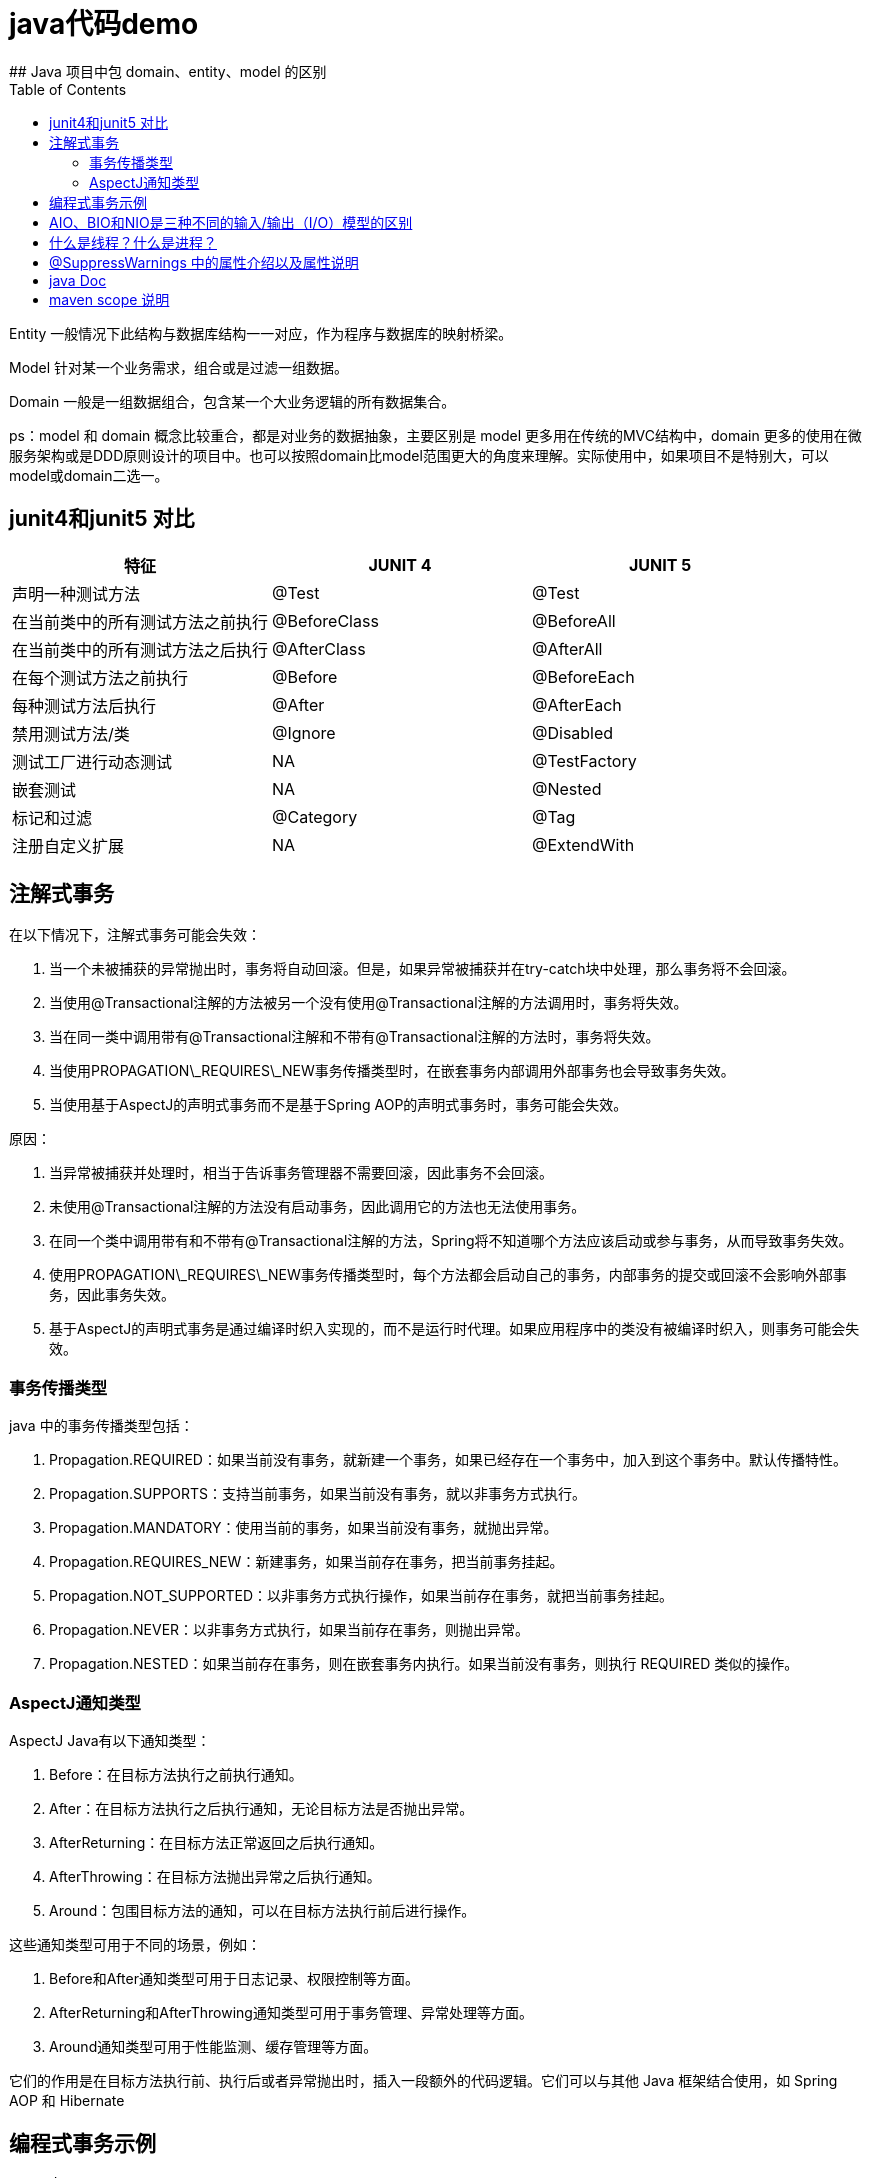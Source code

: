 # java代码demo
:toc:
## Java 项目中包 domain、entity、model 的区别

Entity 一般情况下此结构与数据库结构一一对应，作为程序与数据库的映射桥梁。

Model 针对某一个业务需求，组合或是过滤一组数据。

Domain 一般是一组数据组合，包含某一个大业务逻辑的所有数据集合。

ps：model 和 domain 概念比较重合，都是对业务的数据抽象，主要区别是 model 更多用在传统的MVC结构中，domain 更多的使用在微服务架构或是DDD原则设计的项目中。也可以按照domain比model范围更大的角度来理解。实际使用中，如果项目不是特别大，可以model或domain二选一。

## junit4和junit5 对比

|===
| 特征               | JUNIT 4        | JUNIT 5

| 声明一种测试方法
| @Test
| @Test

| 在当前类中的所有测试方法之前执行
| @BeforeClass
| @BeforeAll

| 在当前类中的所有测试方法之后执行
| @AfterClass
| @AfterAll

| 在每个测试方法之前执行
| @Before
| @BeforeEach

| 每种测试方法后执行
| @After
| @AfterEach

| 禁用测试方法/类
| @Ignore
| @Disabled

| 测试工厂进行动态测试
| NA
| @TestFactory

| 嵌套测试
| NA
| @Nested

| 标记和过滤
| @Category
| @Tag

| 注册自定义扩展
| NA
| @ExtendWith
|===

## 注解式事务

在以下情况下，注解式事务可能会失效：

1. 当一个未被捕获的异常抛出时，事务将自动回滚。但是，如果异常被捕获并在try-catch块中处理，那么事务将不会回滚。
2. 当使用@Transactional注解的方法被另一个没有使用@Transactional注解的方法调用时，事务将失效。
3. 当在同一类中调用带有@Transactional注解和不带有@Transactional注解的方法时，事务将失效。
4. 当使用PROPAGATION\_REQUIRES\_NEW事务传播类型时，在嵌套事务内部调用外部事务也会导致事务失效。
5. 当使用基于AspectJ的声明式事务而不是基于Spring AOP的声明式事务时，事务可能会失效。

原因：

1. 当异常被捕获并处理时，相当于告诉事务管理器不需要回滚，因此事务不会回滚。
2. 未使用@Transactional注解的方法没有启动事务，因此调用它的方法也无法使用事务。
3. 在同一个类中调用带有和不带有@Transactional注解的方法，Spring将不知道哪个方法应该启动或参与事务，从而导致事务失效。
4. 使用PROPAGATION\_REQUIRES\_NEW事务传播类型时，每个方法都会启动自己的事务，内部事务的提交或回滚不会影响外部事务，因此事务失效。
5. 基于AspectJ的声明式事务是通过编译时织入实现的，而不是运行时代理。如果应用程序中的类没有被编译时织入，则事务可能会失效。

### 事务传播类型

java 中的事务传播类型包括：

1. Propagation.REQUIRED：如果当前没有事务，就新建一个事务，如果已经存在一个事务中，加入到这个事务中。默认传播特性。
2. Propagation.SUPPORTS：支持当前事务，如果当前没有事务，就以非事务方式执行。
3. Propagation.MANDATORY：使用当前的事务，如果当前没有事务，就抛出异常。
4. Propagation.REQUIRES_NEW：新建事务，如果当前存在事务，把当前事务挂起。
5. Propagation.NOT_SUPPORTED：以非事务方式执行操作，如果当前存在事务，就把当前事务挂起。
6. Propagation.NEVER：以非事务方式执行，如果当前存在事务，则抛出异常。
7. Propagation.NESTED：如果当前存在事务，则在嵌套事务内执行。如果当前没有事务，则执行 REQUIRED 类似的操作。

### AspectJ通知类型

AspectJ Java有以下通知类型：

1. Before：在目标方法执行之前执行通知。
2. After：在目标方法执行之后执行通知，无论目标方法是否抛出异常。
3. AfterReturning：在目标方法正常返回之后执行通知。
4. AfterThrowing：在目标方法抛出异常之后执行通知。
5. Around：包围目标方法的通知，可以在目标方法执行前后进行操作。

这些通知类型可用于不同的场景，例如：

1. Before和After通知类型可用于日志记录、权限控制等方面。
2. AfterReturning和AfterThrowing通知类型可用于事务管理、异常处理等方面。
3. Around通知类型可用于性能监测、缓存管理等方面。

它们的作用是在目标方法执行前、执行后或者异常抛出时，插入一段额外的代码逻辑。它们可以与其他 Java 框架结合使用，如 Spring AOP 和 Hibernate

## 编程式事务示例

```Java

@Service
public class UserService {

    @Autowired
    private TransactionTemplate transactionTemplate;

    @Autowired
    private UserMapper userMapper;

    public void createUser(User user) {
        transactionTemplate.execute(new TransactionCallbackWithoutResult() {
            @Override
            protected void doInTransactionWithoutResult(TransactionStatus status) {
                try {
                    userMapper.insert(user);
                } catch (Exception e) {
                    status.setRollbackOnly();
                    throw new RuntimeException("Failed to create user", e);
                }
            }
        });
    }
}

```

## AIO、BIO和NIO是三种不同的输入/输出（I/O）模型的区别

```text
AIO、BIO和NIO是三种不同的输入/输出（I/O）模型，它们在实现方式和性能上有一些区别:
BIO:这是同步且阻塞的通信模式，使用比较传统，模式简单，但并发处理能力低，通信耗时，并依赖网速。在一个连接请求到达服务器时，需要启动一个线程进行处理，直到IO操作完成，用户进程才能运行。如果在这个连接过程中没有任何事情发生，会导致不必要的线程开销。

NIO:这是一种非阻塞同步的通信模式。线程发起io请求后，立即返回（非阻塞io）。用户线程不阻塞等待，但是需要定时轮询检查数据是否就绪。当数据就绪后，用户线程将数据从用户空间写入socket空间，或从socket空间读取数据到用户空间（同步）。由于不停地轮询，会造成不必要的CPU资源的浪费。

AIO:这是异步非阻塞的IO。客户端的I/O请求都是由OS先完成了再通知服务器启动一个线程进行处理。在此之前，需要了解一下同步和异步，阻塞与非阻塞。阻塞与非阻塞是针对进程在访问数据的时候，根据IO操作的就绪状态采取的不同方式。阻塞方式下IO函数将一直等待；非阻塞方式下，IO函数会立即返回一个状态值。
```

## 什么是线程？什么是进程？

```text
线程是程序执行的最小单位，它是进程的一个执行流。
线程是进程内的一个执行路径，每个线程拥有独立的运行栈和程序计数器（PC），线程切换开销小。
同一类线程共享代码和数据空间，每个线程有独立的运行栈和程序计数器（PC）。
一个进程可以包含多个线程，这些线程可以并发执行。

进程是资源（如CPU、内存等）分配的基本单位，它是程序执行时的一个实例。
当程序运行时，系统会为它创建一个进程，并分配资源。
进程拥有独立的代码和数据空间（进程上下文），进程间的切换会有较大的开销。
每个进程都包含1-n个线程，这些线程共享进程所拥有的全部资源。
```

## @SuppressWarnings 中的属性介绍以及属性说明

```
all，抑制所有警告
boxing，抑制与封装/拆装作业相关的警告
cast，抑制与强制转型作业相关的警告
dep-ann，抑制与淘汰注释相关的警告
deprecation，抑制与淘汰的相关警告
fallthrough，抑制与switch陈述式中遗漏break相关的警告
finally，抑制与未传回finally区块相关的警告
hiding，抑制与隐藏变数的区域变数相关的警告
incomplete-switch，抑制与switch陈述式(enum case)中遗漏项目相关的警告
javadoc，抑制与javadoc相关的警告
nls，抑制与非nls字串文字相关的警告
null，抑制与空值分析相关的警告
rawtypes，抑制与使用raw类型相关的警告
resource，抑制与使用Closeable类型的资源相关的警告
restriction，抑制与使用不建议或禁止参照相关的警告
serial，抑制与可序列化的类别遗漏serialVersionUID栏位相关的警告
static-access，抑制与静态存取不正确相关的警告
static-method，抑制与可能宣告为static的方法相关的警告
super，抑制与置换方法相关但不含super呼叫的警告
synthetic-access，抑制与内部类别的存取未最佳化相关的警告
sync-override，抑制因为置换同步方法而遗漏同步化的警告
unchecked，抑制与未检查的作业相关的警告
unqualified-field-access，抑制与栏位存取不合格相关的警告
unused，抑制与未用的程式码及停用的程式码相关的警告
版权声明：本文为CSDN博主「兮动人」的原创文章，遵循CC 4.0 BY-SA版权协议，转载请附上原文出处链接及本声明。
原文链接：https://blog.csdn.net/qq_41684621/article/details/123807986
```
## java Doc


|===
|标签  |描述 |示例

|@author
|标识一个类的作者
|@author xxx

|@deprecated
|指名一个过期的类或成员
|@deprecated xxx

|{@docRoot}
|在生成的 HTML 文档中插入一个指向整个文档根目录的链接。这通常用于创建指向其他文档或外部资源的链接。
|{@docRoot} /other-document.html 有更多的信息。

|@exception
|标志一个类抛出的异常
|@exception 异常名称 xxx

|{@inheritDoc}
|从直接父类继承的注释
|Inherits a comment from the immediate surperclass.

|{@link}
|插入一个到另一个主题的链接
|{@link name text}

|{@linkplain}
|插入一个到另一个主题的链接，但是该链接显示纯文本字体
|{@linkplain OtherClass} 是另一个类。

|@param
|说明一个方法的参数
|@param 参数名称 xx

|@return
|说明返回值类型
|@return xxx

|@see
|指定一个到另一个主题的链接
|@see xxx

|@serial
|说明一个序列化属性
|@serial xxx

|@serialData
|说明通过writeObject( ) 和 writeExternal( )方法写的数据
|@serialData xxx

|@serialField
|说明一个ObjectStreamField组件
|@serialField xxxx

|@since
|标记当引入一个特定的变化时
|@since xx

|@throws
|和 @exception标签一样.
|@throws 标记与@exception标记具有相同的含义。
|===

## maven scope 说明

|===
|scope  |说明 |是否包含在最终构建产物中
|compile
|编译依赖，对于项目来说是必需的。在项目的所有阶段都可用。
|是

|test
|测试依赖，仅用于测试阶段。在编译和运行时可用，但不会被包含在最终的构建产物中。
|否

|runtime
|运行时依赖，对于运行项目来说是必需的，但在编译时可能不是必需的。在编译和运行时可用，但不会被包含在最终的构建产物中。
|否

|provided
|已提供依赖，在编译和运行时都需要，但假设在运行环境中已经提供。在编译和运行时可用，但不会被包含在最终的构建产物中。
|否

|system
|系统依赖，与provided类似，但必须显式提供包含依赖的JAR文件。在编译和运行时可用，但不会被包含在最终的构建产物中。
|否
|===

